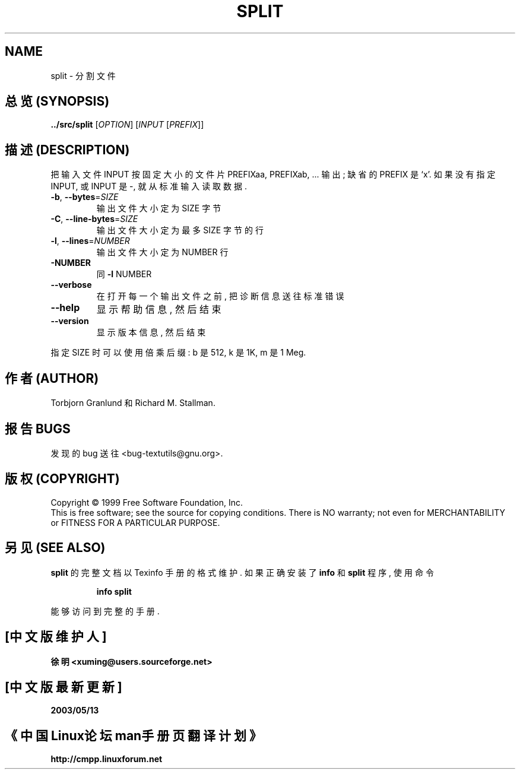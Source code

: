 .TH SPLIT "1" "December 1999" "GNU textutils 2.0a" FSF
.SH NAME
split \- 分割文件
.SH "总览 (SYNOPSIS)"
.B ../src/split
[\fIOPTION\fR] [\fIINPUT \fR[\fIPREFIX\fR]]
.SH "描述 (DESCRIPTION)"
.\" Add any additional description here
.PP
把 输入文件 INPUT 按 固定大小 的 文件片 PREFIXaa, PREFIXab, ... 输出; 
缺省的 PREFIX 是 `x'. 如果 没有 指定 INPUT, 或 INPUT 是 -, 就从 标准输入
读取 数据.
.TP
\fB\-b\fR, \fB\-\-bytes\fR=\fISIZE\fR
输出文件 大小 定为 SIZE 字节
.TP
\fB\-C\fR, \fB\-\-line\-bytes\fR=\fISIZE\fR
输出文件 大小 定为 最多 SIZE 字节 的 行
.TP
\fB\-l\fR, \fB\-\-lines\fR=\fINUMBER\fR
输出文件 大小 定为 NUMBER 行
.TP
\fB\-NUMBER\fR
同 \fB\-l\fR NUMBER
.TP
\fB\-\-verbose\fR
在 打开 每一个 输出文件 之前, 把 诊断信息 送往 标准错误
.TP
\fB\-\-help\fR
显示 帮助信息, 然后 结束
.TP
\fB\-\-version\fR
显示 版本信息, 然后 结束
.PP
指定 SIZE 时 可以 使用 倍乘后缀: b 是 512, k 是 1K, m 是 1 Meg.
.SH "作者 (AUTHOR)"
Torbjorn Granlund 和 Richard M. Stallman.
.SH "报告 BUGS"
发现的 bug 送往 <bug-textutils@gnu.org>.
.SH "版权 (COPYRIGHT)"
Copyright \(co 1999 Free Software Foundation, Inc.
.br
This is free software; see the source for copying conditions.  There is NO
warranty; not even for MERCHANTABILITY or FITNESS FOR A PARTICULAR PURPOSE.
.SH "另见 (SEE ALSO)"
.B split
的 完整文档 以 Texinfo 手册 的 格式 维护. 如果 正确 安装了
.B info
和
.B split
程序, 使用 命令
.IP
.B info split
.PP
能够 访问到 完整 的 手册.

.SH "[中文版维护人]"
.B 徐明 <xuming@users.sourceforge.net>
.SH "[中文版最新更新]"
.BR 2003/05/13
.SH "《中国Linux论坛man手册页翻译计划》"
.BI http://cmpp.linuxforum.net
